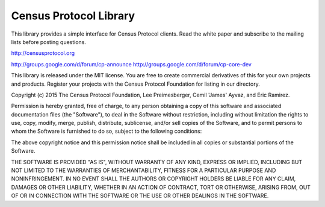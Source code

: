 Census Protocol Library
=======================

This library provides a simple interface for Census Protocol clients.  Read the white
paper and subscribe to the mailing lists before posting questions.


http://censusprotocol.org

http://groups.google.com/d/forum/cp-announce
http://groups.google.com/d/forum/cp-core-dev


This library is released under the MIT license.  You are free to create commercial 
derivatives of this for your own projects and products.  Register your projects with the 
Census Protocol Foundation for listing in our directory.


Copyright (c) 2015 The Census Protocol Foundation, Lee Preimesberger, Cemil 'James' Ayvaz, and Eric Ramirez.

Permission is hereby granted, free of charge, to any person obtaining a copy
of this software and associated documentation files (the "Software"), to deal
in the Software without restriction, including without limitation the rights
to use, copy, modify, merge, publish, distribute, sublicense, and/or sell
copies of the Software, and to permit persons to whom the Software is
furnished to do so, subject to the following conditions:

The above copyright notice and this permission notice shall be included in
all copies or substantial portions of the Software.

THE SOFTWARE IS PROVIDED "AS IS", WITHOUT WARRANTY OF ANY KIND, EXPRESS OR
IMPLIED, INCLUDING BUT NOT LIMITED TO THE WARRANTIES OF MERCHANTABILITY,
FITNESS FOR A PARTICULAR PURPOSE AND NONINFRINGEMENT. IN NO EVENT SHALL THE
AUTHORS OR COPYRIGHT HOLDERS BE LIABLE FOR ANY CLAIM, DAMAGES OR OTHER
LIABILITY, WHETHER IN AN ACTION OF CONTRACT, TORT OR OTHERWISE, ARISING FROM,
OUT OF OR IN CONNECTION WITH THE SOFTWARE OR THE USE OR OTHER DEALINGS IN
THE SOFTWARE.

